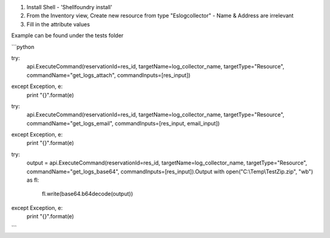 1) Install Shell - 'Shellfoundry install'
2) From the Inventory view, Create new resource from type "Eslogcollector" - Name & Address are irrelevant 
3) Fill in the attribute values

Example can be found under the tests folder

```python

try:
    api.ExecuteCommand(reservationId=res_id, targetName=log_collector_name, targetType="Resource", commandName="get_logs_attach", commandInputs=[res_input])
except Exception, e:
    print "{}".format(e)

try:
    api.ExecuteCommand(reservationId=res_id, targetName=log_collector_name, targetType="Resource", commandName="get_logs_email", commandInputs=[res_input, email_input])
except Exception, e:
    print "{}".format(e)

try:
    output = api.ExecuteCommand(reservationId=res_id, targetName=log_collector_name, targetType="Resource", commandName="get_logs_base64", commandInputs=[res_input]).Output
    with open("C:\\Temp\\TestZip.zip", "wb") as fl:
        fl.write(base64.b64decode(output))
except Exception, e:
    print "{}".format(e)
    
```

